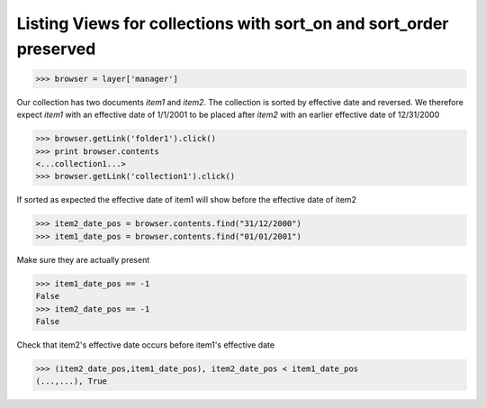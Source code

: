 Listing Views for collections with sort_on and sort_order preserved
-------------------------------------------------------------------
>>> browser = layer['manager']

Our collection has two documents `item1` and `item2`. The
collection is sorted by effective date and reversed.
We therefore expect `item1` with an effective date of 1/1/2001 to 
be placed after `item2` with an earlier effective date of 12/31/2000

>>> browser.getLink('folder1').click()
>>> print browser.contents
<...collection1...>
>>> browser.getLink('collection1').click()

If sorted as expected the effective date of item1 
will show before the effective date of item2

>>> item2_date_pos = browser.contents.find("31/12/2000")
>>> item1_date_pos = browser.contents.find("01/01/2001")

Make sure they are actually present

>>> item1_date_pos == -1
False
>>> item2_date_pos == -1
False

Check that item2's effective date occurs before item1's effective date

>>> (item2_date_pos,item1_date_pos), item2_date_pos < item1_date_pos
(...,...), True